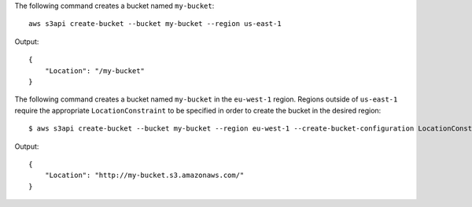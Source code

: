The following command creates a bucket named ``my-bucket``::

  aws s3api create-bucket --bucket my-bucket --region us-east-1

Output::

  {
      "Location": "/my-bucket"
  }


The following command creates a bucket named ``my-bucket`` in the
``eu-west-1`` region. Regions outside of ``us-east-1`` require the appropriate
``LocationConstraint`` to be specified in order to create the bucket in the
desired region::

    $ aws s3api create-bucket --bucket my-bucket --region eu-west-1 --create-bucket-configuration LocationConstraint=eu-west-1 


Output::

    {
        "Location": "http://my-bucket.s3.amazonaws.com/"
    }
